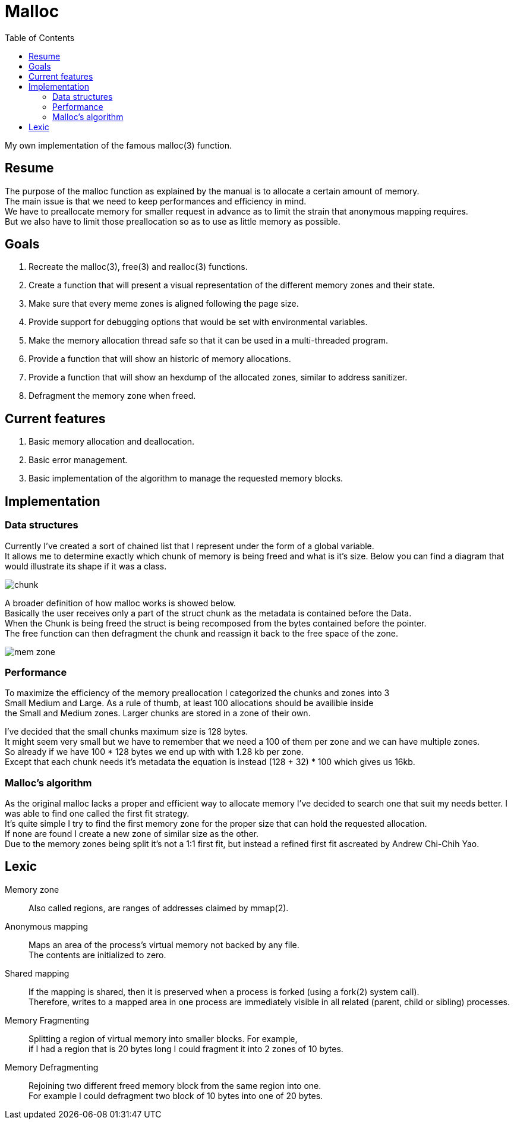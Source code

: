 = Malloc
:toc:

My own implementation of the famous malloc(3) function.


== Resume

The purpose of the malloc function as explained by the manual is to allocate a certain amount of memory. +
The main issue is that we need to keep performances and efficiency in mind. +
We have to preallocate memory for smaller  request in advance as to limit the strain that anonymous mapping requires. +
But we also have to limit those preallocation so as to use as little memory as possible.


== Goals

. Recreate the malloc(3), free(3) and realloc(3) functions.
. Create a function that will present a visual representation of the different memory zones and their state.
. Make sure that every meme zones is aligned following the page size.
. Provide support for debugging options that would be set with environmental variables.
. Make the memory allocation thread safe so that it can be used in a multi-threaded program.
. Provide a function that will show an historic of memory allocations.
. Provide a function that will show an hexdump of the allocated zones, similar to address sanitizer.
. Defragment the memory zone when freed.

== Current features

. Basic memory allocation and deallocation.
. Basic error management.
. Basic implementation of the algorithm to manage the requested memory blocks.

== Implementation
=== Data structures
Currently I've created a sort of chained list that I represent under the form of a global variable. +
It allows me to determine exactly which chunk of memory is being freed and what is it's size.
Below you can find a diagram that would illustrate its shape if it was a class.

image::doc/chunk.svg[]

A broader definition of how malloc works is showed below. +
Basically the user receives only a part of the struct chunk as the metadata is contained before the Data. +
When the Chunk is being freed the struct is being recomposed from the bytes contained before the pointer. +
The free function can then defragment the chunk and reassign it back to the free space of the zone.

image::doc/mem_zone.svg[]

=== Performance

To maximize the efficiency of the memory preallocation I categorized the chunks and zones into 3 +
Small Medium and Large. As a rule of thumb, at least 100 allocations should be availible inside +
the Small and Medium zones. Larger chunks are stored in a zone of their own. 

I've decided that the small chunks maximum size is 128 bytes. +
It might seem very small but we have to remember that we need a 100 of them per zone and we can have multiple zones. +
So already if we have 100 * 128 bytes we end up with with 1.28 kb per zone. +
Except that each chunk needs it's metadata the equation is instead (128 + 32) * 100 which gives us 16kb.

=== Malloc's algorithm

As the original malloc lacks a proper and efficient way to allocate memory I've decided to search one that suit my needs better. I was able to find one called the first fit strategy. +
It's quite simple I try to find the first memory zone for the proper size that can hold the requested allocation. +
If none are found I create a new zone of similar size as the other. +
Due to the memory zones being split it's not a 1:1 first fit, but instead a refined first fit ascreated by Andrew Chi-Chih Yao. 

== Lexic
Memory zone:: Also called regions, are ranges of addresses claimed by mmap(2).
Anonymous mapping:: Maps an area of the process's virtual memory not backed by any file. +
The contents are initialized to zero.
Shared mapping:: If the mapping is shared, then it is preserved when a process is forked (using a fork(2) system call). +
Therefore, writes to a mapped area in one process are immediately visible in all related (parent, child or sibling) processes. +
Memory Fragmenting:: Splitting a region of virtual memory into smaller blocks. For example, +
                    if I had a region that is 20 bytes long I could fragment it into 2 zones of 10 bytes.
Memory Defragmenting:: Rejoining two different freed memory block from the same region into one. +
                        For example I could defragment two block of 10 bytes into one of 20 bytes.


